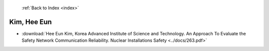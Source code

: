  :ref:`Back to Index <index>`

Kim, Hee Eun
------------

* :download:`Hee Eun Kim, Korea Advanced Institute of Science and Technology. An Approach To Evaluate the Safety Network Communication Reliability. Nuclear Installations Safety <../docs/263.pdf>`
